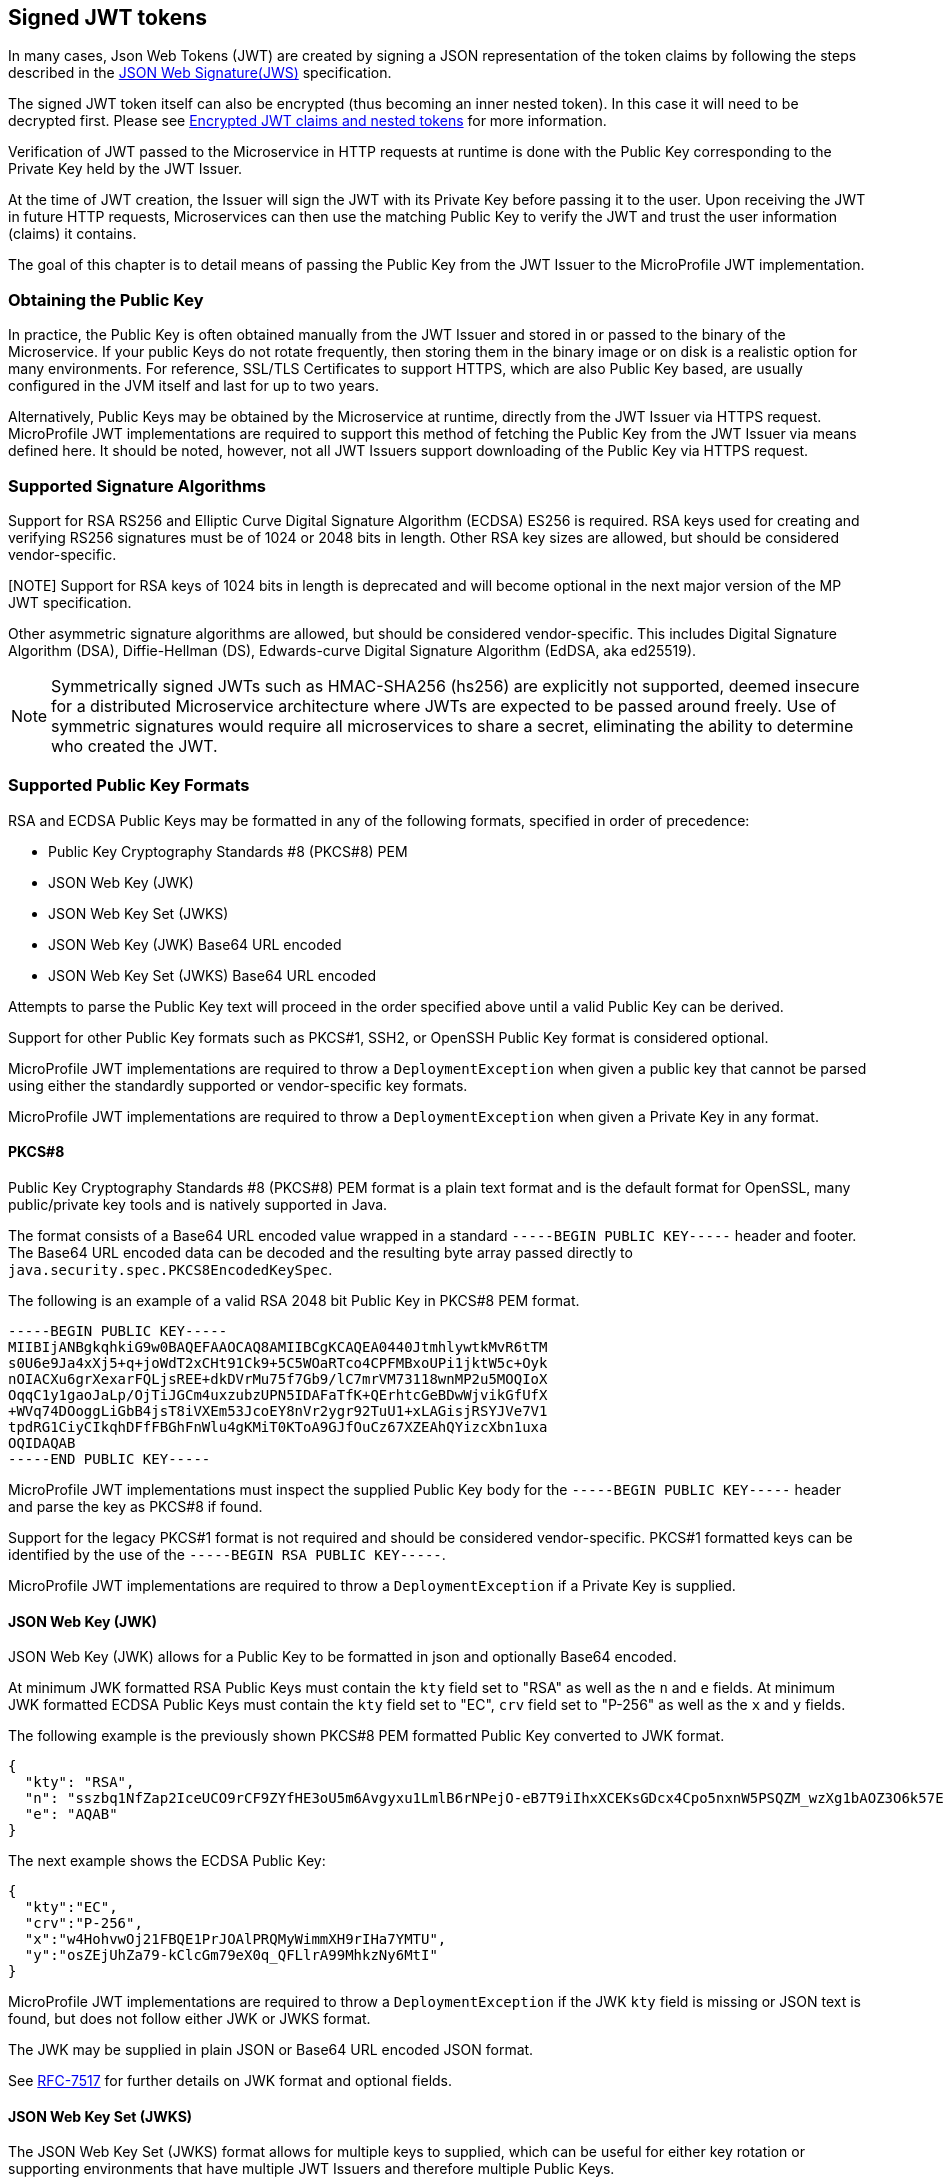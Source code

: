 // Copyright (c) 2016-2022 Eclipse Microprofile Contributors:
// Red Hat, IBM, Tomitribe
//
// Licensed under the Apache License, Version 2.0 (the "License");
// you may not use this file except in compliance with the License.
// You may obtain a copy of the License at
//
//     http://www.apache.org/licenses/LICENSE-2.0
//
// Unless required by applicable law or agreed to in writing, software
// distributed under the License is distributed on an "AS IS" BASIS,
// WITHOUT WARRANTIES OR CONDITIONS OF ANY KIND, either express or implied.
// See the License for the specific language governing permissions and
// limitations under the License.
//

[[signed-jwt-tokens]]
## Signed JWT tokens

In many cases, Json Web Tokens (JWT) are created by signing a JSON representation of the token claims
by following the steps described in the https://tools.ietf.org/html/rfc7515[JSON Web Signature(JWS)] specification.

The signed JWT token itself can also be encrypted (thus becoming an inner nested token). In this case it will need to be decrypted first. Please see <<encrypted-jwt-tokens, Encrypted JWT claims and nested tokens>> for more information.

Verification of JWT passed to the Microservice in HTTP requests at runtime is done with the Public Key corresponding to the Private Key held by the JWT Issuer.

At the time of JWT creation, the Issuer will sign the JWT with its Private Key before
passing it to the user.  Upon receiving the JWT in future HTTP requests, Microservices can
then use the matching Public Key to verify the JWT and trust the user information (claims)
it contains.

The goal of this chapter is to detail means of passing the Public Key from the JWT Issuer
to the MicroProfile JWT implementation.

### Obtaining the Public Key

In practice, the Public Key is often obtained manually from the JWT Issuer and stored in
or passed to the binary of the Microservice.  If your public Keys do not rotate frequently, then storing them in the binary image or on disk is a realistic option for many environments.
For reference, SSL/TLS Certificates to support HTTPS, which are also Public Key based, are
usually configured in the JVM itself and last for up to two years.

Alternatively, Public Keys may be obtained by the Microservice at runtime, directly from
the JWT Issuer via HTTPS request.  MicroProfile JWT implementations are required to
support this method of fetching the Public Key from the JWT Issuer via means defined here.
It should be noted, however, not all JWT Issuers support downloading of the Public Key via
HTTPS request.

### Supported Signature Algorithms

Support for RSA RS256 and Elliptic Curve Digital Signature Algorithm (ECDSA) ES256 is required.
RSA keys used for creating and verifying RS256 signatures must be of 1024 or 2048 bits in length.
Other RSA key sizes are allowed, but should be considered vendor-specific.

[NOTE] Support for RSA keys of 1024 bits in length is deprecated and will become optional in the next major version of the MP JWT specification.

Other asymmetric signature algorithms are allowed, but should be considered vendor-specific.
This includes Digital Signature Algorithm (DSA), Diffie-Hellman (DS), Edwards-curve Digital Signature
Algorithm (EdDSA, aka ed25519).

NOTE: Symmetrically signed JWTs such as HMAC-SHA256 (hs256) are explicitly not supported,
deemed insecure for a distributed Microservice architecture where JWTs are expected to be
passed around freely.  Use of symmetric signatures would require all microservices to
share a secret, eliminating the ability to determine who created the JWT.

### Supported Public Key Formats

RSA and ECDSA Public Keys may be formatted in any of the following formats, specified in order of
precedence:

 - Public Key Cryptography Standards #8 (PKCS#8) PEM
 - JSON Web Key (JWK)
 - JSON Web Key Set (JWKS)
 - JSON Web Key (JWK) Base64 URL encoded
 - JSON Web Key Set (JWKS) Base64 URL encoded

Attempts to parse the Public Key text will proceed in the order specified above until
a valid Public Key can be derived.

Support for other Public Key formats such as PKCS#1, SSH2, or OpenSSH Public Key format is
considered optional.

MicroProfile JWT implementations are required to throw a `DeploymentException` when given
a public key that cannot be parsed using either the standardly supported or
vendor-specific key formats.

MicroProfile JWT implementations are required to throw a `DeploymentException` when given
a Private Key in any format.

#### PKCS#8

Public Key Cryptography Standards #8 (PKCS#8) PEM format is a plain text format and is the
default format for OpenSSL, many public/private key tools and is natively supported in
Java.

The format consists of a Base64 URL encoded value wrapped in a standard `-----BEGIN PUBLIC
KEY-----` header and footer.  The Base64 URL encoded data can be decoded and the resulting
byte array passed directly to `java.security.spec.PKCS8EncodedKeySpec`.

The following is an example of a valid RSA 2048 bit Public Key in PKCS#8 PEM format.

[source,text]
----
-----BEGIN PUBLIC KEY-----
MIIBIjANBgkqhkiG9w0BAQEFAAOCAQ8AMIIBCgKCAQEA0440JtmhlywtkMvR6tTM
s0U6e9Ja4xXj5+q+joWdT2xCHt91Ck9+5C5WOaRTco4CPFMBxoUPi1jktW5c+Oyk
nOIACXu6grXexarFQLjsREE+dkDVrMu75f7Gb9/lC7mrVM73118wnMP2u5MOQIoX
OqqC1y1gaoJaLp/OjTiJGCm4uxzubzUPN5IDAFaTfK+QErhtcGeBDwWjvikGfUfX
+WVq74DOoggLiGbB4jsT8iVXEm53JcoEY8nVr2ygr92TuU1+xLAGisjRSYJVe7V1
tpdRG1CiyCIkqhDFfFBGhFnWlu4gKMiT0KToA9GJfOuCz67XZEAhQYizcXbn1uxa
OQIDAQAB
-----END PUBLIC KEY-----
----

MicroProfile JWT implementations must inspect the supplied Public Key body for the
`-----BEGIN PUBLIC KEY-----` header and parse the key as PKCS#8 if found.

Support for the legacy PKCS#1 format is not required and should be considered vendor-specific.
PKCS#1 formatted keys can be identified by the use of the `-----BEGIN RSA PUBLIC KEY-----`.

MicroProfile JWT implementations are required to throw a `DeploymentException` if a Private Key is supplied.

#### JSON Web Key (JWK)

JSON Web Key (JWK) allows for a Public Key to be formatted in json and optionally Base64
encoded.

At minimum JWK formatted RSA Public Keys must contain the `kty` field set to "RSA" as well as the `n` and `e` fields.
At minimum JWK formatted ECDSA Public Keys must contain the `kty` field set to "EC", `crv` field set to "P-256" as well as the `x` and `y` fields.

The following example is the previously shown PKCS#8 PEM formatted Public Key converted to
JWK format.

[source,json]
----
{
  "kty": "RSA",
  "n": "sszbq1NfZap2IceUCO9rCF9ZYfHE3oU5m6Avgyxu1LmlB6rNPejO-eB7T9iIhxXCEKsGDcx4Cpo5nxnW5PSQZM_wzXg1bAOZ3O6k57EoFC108cB0hdvOiCXXKOZGrGiZuF7q5Zt1ftqIk7oK2gbItSdB7dDrR4CSJSGhsSu5mP0",
  "e": "AQAB"
}
----

The next example shows the ECDSA Public Key:

[source,json]
----
{
  "kty":"EC",
  "crv":"P-256",
  "x":"w4HohvwOj21FBQE1PrJOAlPRQMyWimmXH9rIHa7YMTU",
  "y":"osZEjUhZa79-kClcGm79eX0q_QFLlrA99MhkzNy6MtI"
}
----

MicroProfile JWT implementations are required to throw a `DeploymentException` if the JWK
`kty` field is missing or JSON text is found, but does not follow either JWK or JWKS
format.

The JWK may be supplied in plain JSON or Base64 URL encoded JSON format.

See https://tools.ietf.org/html/rfc7517[RFC-7517] for further details on JWK format and
optional fields.

#### JSON Web Key Set (JWKS)

The JSON Web Key Set (JWKS) format allows for multiple keys to supplied, which can be
useful for either key rotation or supporting environments that have multiple JWT Issuers
and therefore multiple Public Keys.

An example of a valid JWKS:

[source,json]
----
{
  "keys": [
    {
      "kid": "orange-1234",
      "kty": "RSA",
      "n": "sszbq1NfZap2IceUCO9rCF9ZYfHE3oU5m6Avgyxu1LmlB6rNPejO-eB7T9iIhxXCEKsGDcx4Cpo5nxnW5PSQZM_wzXg1bAOZ3O6k57EoFC108cB0hdvOiCXXKOZGrGiZuF7q5Zt1ftqIk7oK2gbItSdB7dDrR4CSJSGhsSu5mP0",
      "e": "AQAB"
    },
    {
      "kid": "orange-5678",
      "kty": "RSA",
      "n": "xC7RfPpTo7362rzATBu45Jv0updEZcr3IqymjbZRkpgTR8B19b_rS4dIficnyyU0plefkE2nJJyJbeW3Fon9BLe4_srfXtqiBKcyqINeg0GrzIqoztZBmmmdo13lELSrGP91oHL-UtCd1u5C1HoJc4bLpjUYxqOrJI4mmRC3Ksk5DV2OS1L5P4nBWIcR1oi6RQaFXy3zam3j1TbCD5urkE1CfUATFwfXfFSPTGo7shNqsgaWgy6B205l5Lq5UmMUBG0prK79ymjJemODwrB445z-lk3CTtlMN7bcQ3nC8xh-Mb2XmRB0uoU4K3kHTsofXG4dUHWJ8wGXEXgJNOPzOQ",
      "e": "AQAB"
    }
  ]
}
----

If the incoming JWT uses the `kid` header field and there is a key in the supplied JWK set
with the same `kid`, only that key is considered for verification of the JWT's digital
signature.

For example, the following decoded JWT would involve a check on only the `orange-5678`
key.

[source,json]
----
{
  "alg": "RS256",
  "typ": "JWT",
  "kid": "orange-5678"
}.
{
  "sub": "1234567890",
  "name": "John Doe",
  "admin": true,
  "iat": 1516239022
}
----

The JWKS may be supplied in plain JSON or Base64 URL encoded JSON format.

[[signature-verification-params]]
### Signature Verification Configuration Parameters

See the <<claims-verification, Verification of JWT token claims>> section how to verify the token claims once its signature has been verified.

#### `mp.jwt.verify.publickey`

The `mp.jwt.verify.publickey` configuration property allows the Public Verification Key text itself to be
supplied as a string.  The Public Key will be parsed from the supplied string in the order
defined in section <<Supported Public Key Formats>>.

The following example shows a Base 64 URL encoded JWK passed via system property.

[source,bash]
----
java -jar movieservice.jar -Dmp.jwt.verify.publickey=eyJrdHkiOiJSU0EiLCJuI\
joieEM3UmZQcFRvNzM2MnJ6QVRCdTQ1SnYwdXBkRVpjcjNJcXltamJaUmtwZ1RSOEIxOWJfclM\
0ZElmaWNueXlVMHBsZWZrRTJuSkp5SmJlVzNGb245QkxlNF9zcmZYdHFpQktjeXFJTmVnMEdye\
klxb3p0WkJtbW1kbzEzbEVMU3JHUDkxb0hMLVV0Q2QxdTVDMUhvSmM0YkxwalVZeHFPckpJNG1\
tUkMzS3NrNURWMk9TMUw1UDRuQldJY1Ixb2k2UlFhRlh5M3phbTNqMVRiQ0Q1dXJrRTFDZlVBV\
EZ3ZlhmRlNQVEdvN3NoTnFzZ2FXZ3k2QjIwNWw1THE1VW1NVUJHMHBySzc5eW1qSmVtT0R3ckI\
0NDV6LWxrM0NUdGxNTjdiY1EzbkM4eGgtTWIyWG1SQjB1b1U0SzNrSFRzb2ZYRzRkVUhXSjh3R\
1hFWGdKTk9Qek9RIiwiZSI6IkFRQUIifQo
----

When supplied, `mp.jwt.verify.publickey` will override other standard means to supply the
Public Key such as `mp.jwt.verify.publickey.location`.  Vendor-specific options for
supplying the key will always take precedence.

If neither the `mp.jwt.verify.publickey` nor `mp.jwt.verify.publickey.location` are supplied configuration are supplied, the MP-JWT signer configuration will
default to a vendor specific behavior as was the case for MP-JWT 1.0.

MicroProfile JWT implementations are required to throw a `DeploymentException` if both
`mp.jwt.verify.publickey` and `mp.jwt.verify.publickey.location` are supplied.

[[verification-publickey-location]]
#### `mp.jwt.verify.publickey.location`

The `mp.jwt.verify.publickey.location` configuration property allows for an external or internal location
of Public Verification Key to be specified.  The value may be a relative path or a URL.

MicroProfile JWT implementations are required to check the path at startup or deploy time.
Reloading the Public Key from the location at runtime as well as the frequency of any such
reloading is beyond the scope of this specification and any such feature should be
considered vendor-specific.

#### `mp.jwt.verify.publickey.algorithm`

The `mp.jwt.verify.publickey.algorithm` configuration property allows for specifying which Public Key Signature Algorithm
is supported by the MP JWT endpoint. This property can be be set to either `RS256` or `ES256`. Default value is `RS256`.
Support for the other asymmetric signature algorithms such as `RS512`, `ES512` and others is optional.

`mp.jwt.verify.publickey.algorithm` will provide an additional hint how to read the Public Key in the PKCS#8 PEM format as both RSA and EC Public Keys in the PKCS#8 PEM format may only have a standard `-----BEGIN PUBLIC KEY-----` header and footer.

It is also recommended to use this property to whitelist the token signature algorithm. For example, MP JWT implementations should only allow an `mp.jwt.verify.publickey.algorithm` algorithm instead of both `RS256` and `ES256` when verifying a token signature.

##### Relative Path

Relative or non-URL paths supplied as the location are resolved in the following order:

 - `new File(location)`
 - `Thread.currentThread().getContextClassLoader().getResource(location)`

The following example shows the file `orange.pem` supplied as either a file in the
Microservice's binary or locally on disk.

[source,bash]
----
java -jar movieservice.jar -Dmp.jwt.verify.publickey.location=orange.pem
----

Any non-URL is treated identically and may be a path inside or outside the archive.

[source,bash]
----
java -jar movieservice.jar -Dmp.jwt.verify.publickey.location=/META-INF/orange.pem
----

Parsing of the file contents occurs as defined in <<Supported Public Key Formats>>

##### `file:` URL Scheme

File URL paths supplied as the location allow for explicit externalization of the
file via full url.

[source,bash]
----
java -jar movieservice.jar -Dmp.jwt.verify.publickey.location=file:///opt/keys/orange.pem
----

Parsing of the file contents occurs as defined in <<Supported Public Key Formats>>

##### `http:` URL Scheme

HTTP and HTTPS URL paths allow for the Public Key to be fetched from a remote host, which
may be the JWT Issuer or some other trusted internet or intranet location.

The location supplied must respond to an HTTP GET.  Parsing of the HTTP message body
occurs as defined in <<Supported Public Key Formats>>

[source,bash]
----
java -jar movieservice.jar -Dmp.jwt.verify.publickey.location=https://location.dev/widget/issuer
----

Other forms of HTTP requests and responses may be supported, but should be considered
vendor-specific.

##### Other URL Schemes

All other locations containing a colon will be considered as URLs and be resolved using
the following method:

 - `new URL(location).openStream()`

Thus additional vendor-specific or user-defined options can easily be added.

Example custom "smb:" location

[source,bash]
----
java -jar movieservice.jar -Dmp.jwt.verify.publickey.location=smb://Host/orange.pem -Djava.protocol.handler.pkgs=org.foo
----

Example stub for custom "smb:" URL Handler

[source,java]
----
package org.foo.smb;

import java.io.IOException;
import java.net.URL;
import java.net.URLConnection;
import java.net.URLStreamHandler;

/**
 * The smb: URL protocol handler
 */
public class Handler extends URLStreamHandler {
    @Override
    protected URLConnection openConnection(URL u) throws IOException {
        return // your URLConnection implementation
    }
}
----

See https://docs.oracle.com/javase/8/docs/api/java/net/URL.html[java.net.URL] javadoc for more details.

Parsing of the `InputStream` occurs as defined in <<Supported Public Key Formats>> and must
return Public Key text in one of the supported formats.

[[encrypted-jwt-tokens]]
## Encrypted JWT claims and nested tokens

Some claims may contain a sensitive information. For example, a user https://openid.net/specs/openid-connect-core-1_0.html#AddressClaim [Address claim] can be easily viewed if signed JWT token containing such a claim
is intercepted or leaked in the logs.

In such cases, when the confidentiality of the claims is critical, the claims can be encrypted or the signed JWT can be encrypted,
producing a JWT token by following the steps in the https://tools.ietf.org/html/rfc7516[JSON Web Encryption(JWE)] specification.

Decrypting the encrypted claims requires a single property, `mp.jwt.decrypt.key.location`, pointing to a private key which can be used to decrypt the token. All the location options supported by the `mp.jwt.verify.publickey.location` property are also supported by `mp.jwt.decrypt.key.location`.

An extra care is required to ensure the private keys are not leaked, particularly, making them available at the insecure HTTP locations or as part of the application archive is not recommended. This is also why the inlined private keys are not supported.

Note that two types of keys are required to implement a JWE encryption scheme:

* Content encryption key - typically a generated secret key which is used to encrypt a plaintext such as a JSON representation of the token claims.
* Key management key - public RSA key which is used to encrypt a content encryption key. `mp.jwt.decrypt.key.location` must point to a private RSA key matching this key.

Key management key algorithm which must be supported is https://tools.ietf.org/html/rfc7518#section-4.3[RSA-OAEP] (RSAES using Optimal Asymmetric Encryption Padding) with a key length 2048 bits or higher.

Content encryption algorithm which must be supported is https://tools.ietf.org/html/rfc7518#section-5.3[A256GCM] (AES in Galois/Counter Mode (GCM)).

Similarly to the signature verification keys, key management keys may be formatted in any of the following formats, specified in order of precedence:

 - Private Key Cryptography Standards #8 (PKCS#8) PEM
 - JSON Web Key (JWK)
 - JSON Web Key Set (JWKS)
 - JSON Web Key (JWK) Base64 URL encoded
 - JSON Web Key Set (JWKS) Base64 URL encoded

The rules about matching a token `kid` header and JWK `kid` property for selecting the verification keys apply when a key management key is formatted as JWK.

If the claims have been immediately encrypted, without being signed first, then the application endpoints will have no guarantee that a token came from a trusted issuer. To have this proof the claims will need to be signed first and the resulting nested JWT token - encrypted next.

If the encrypted content is an inner nested JWT then the implementations must check that the `cty` (content type) JWE header is set to `JWT` and verify the signature of the nested JWT by configuring the verification key as described in the <<signed-jwt-tokens, Signed JWT tokens>> section.

See the <<claims-verification, Verification of JWT token claims>> section how to verify the token claims once the token has been decrypted and the signature of its nested token (if present) verified.

### Decryption Configuration Parameters

#### `mp.jwt.decrypt.key.location`

The `mp.jwt.decrypt.key.location` config property allows for an external or internal location
of Private Decryption Key to be specified.  The value may be a relative path or a URL.
Please see <<verification-publickey-location, mp.jwt.publickey.location>> for all the information about the supported locations and <<encrypted-jwt-tokens, Encrypted JWT claims and nested tokens>> section for the additional recommendations.

[[claims-verification]]
## Verification of JWT token claims

MP JWT specification currently supports the verification of the token `iss` issuer, `aud` audience, and `iat` issued at claims which is done after the token signature has been verified or the token has been decrypted.

[[verify-issuer]]
### `mp.jwt.verify.issuer`

The `mp.jwt.verify.issuer` config property allows for the expected value of the `iss`
claim to be specified.  A MicroProfile JWT implementation must verify the `iss` claim of incoming JWTs is present and matches the configured value of `mp.jwt.verify.issuer`.

Note that since this property verifies the `iss` claim value, it will be effective irrespectively of how the token claims have been protected (signed or encrypted or signed first and encrypted next).

### `mp.jwt.verify.audiences`

The `mp.jwt.verify.audiences` config property is a comma delimited list of allowable values for the `aud` claim.  If specified, a MicroProfile JWT implementation must verify the `aud` claim of incoming JWTs is present and at least one value in the claim matches one of the configured values of `mp.jwt.verify.audiences`.

[[verify-token-age]]
### `mp.jwt.verify.token.age`

The `mp.jwt.verify.token.age` config property allows for the number of seconds since `iat` to be specified.  A MicroProfile JWT implementation must verify the `iat` claim of incoming JWTs is present and the configured value of `mp.jwt.verify.token.age` since `iat` has not elapsed. Implementers MAY provide for some small leeway, usually no more than a few minutes, to account for clock skew.

[[verify-clock-skew]]
### `mp.jwt.verify.clock.skew`
The `mp.jwt.verify.clock.skew` config property allows for the clock skew in seconds used during the token expiry and age verification to be specified.

## Requirements for accepting signed and encrypted tokens

MP JWT specification currently requires that an MP JWT application accepts only signed or only encrypted or only signed and encrypted tokens as it expected that many endpoints will have the requirements to accept a single token type only. 

If only `mp.jwt.verify.publickey.location` or `mp.jwt.verify.publickey` properties are set then only the tokens containing the signed claims can be accepted. Support for such tokens is `required`.

If `mp.jwt.decrypt.key.location` and either `mp.jwt.verify.publickey.location` or `mp.jwt.verify.publickey` are set then only the  tokens which contain the claims signed first and then encrypted can be accepted. Support for such tokens is `required`.

If only `mp.jwt.decrypt.key.location` property is set then only the tokens containing the encrypted claims can be accepted.
Support for such tokens is `optional` however it is `recommended` that the encrypted-only tokens are supported if they are provided to the MP JWT endpoints as cookies.

## JWT and HTTP headers

### Configuration Properties

#### `mp.jwt.token.header`

The `mp.jwt.token.header` configuration property allows to set up the header which is expected to contain a JWT token.

MP JWT implementations are required to support `Authorization` (default) or `Cookie` configuration values.

Support for other headers or alternative authentication schemes is optional.

#### `mp.jwt.token.cookie`

The `mp.jwt.token.cookie` configuration property allows to set up the Cookie name (default is `Bearer`) which is
expected to contain a JWT token.

This configuration will be ignored unless `mp.jwt.token.header` is set to `Cookie`.

Providing the recommendations on how to secure a JWT token as a Cookie is out of scope for the MP JWT specification.
Generally one should avoid putting sensitive user information into a signed JWT token.

[[config-parameters]]
## How to provide Configuration Parameters

MicroProfile JWT leverages the MicroProfile Config specification to provide a consistent
means of passing all supported configuration options.

Prior to MicroProfile JWT 1.1 all configuration options for the Public Key and claim verification were vendor-specific.
Any equivalent vendor-specific methods of configuration are still valid and shall be considered to override any standard configuration mechanisms.

MP JWT specification allows at minimum configuration options to be specified in the microservice binary itself
or via command-line via -D properties as follows:

[source,bash]
----
java -jar movieservice.jar -Dmp.jwt.verify.publickey.location=orange.pem
----

By convention of the MicroProfile JWT specification, property names are always lowercase
and begin with `mp.jwt.`

### Mapping Configuration Parameters to Environment Variables

When using environment variables to specify the MP-JWT configuration properties defined in this section,
note that some operating systems allow only alphabetic characters and underscores in environment variables.
Since characters such as '.' may be disallowed, in order to set a value for a config property such as `mp.jwt.verify.publickey`
using an environment variable, the following mapping rules from the MP configuration spec are relevant:

When searching environment variables for configuration properties, the following transformation is applied to
attempt to find a match:

* Exact match (i.e. mp.jwt.verify.publickey)
* Replace nonalphanumeric characters with '_' (i.e. mp_jwt_verify_publickey)
* Replace nonalphanumeric characters with '_' and convert to uppercase (i.e. MP_JWT_VERIFY_PUBLICKEY)

With these rules, the matching portable environment variables names for the current MP-JWT verification
properties are:

`mp.jwt.verify.publickey` :: mp_jwt_verify_publickey or MP_JWT_VERIFY_PUBLICKEY
`mp.jwt.verify.publickey.location` :: mp_jwt_verify_publickey_location or MP_JWT_VERIFY_PUBLICKEY_LOCATION
`mp.jwt.verify.publickey.algorithm` :: mp_jwt_verify_publickey_algorithm or MP_JWT_VERIFY_PUBLICKEY_ALGORITHM
`mp.jwt.verify.issuer` :: mp_jwt_verify_issuer or MP_JWT_VERIFY_ISSUER
`mp.jwt.verify.audiences` :: mp_jwt_verify_audiences or MP_JWT_VERIFY_AUDIENCES
`mp.jwt.token.header` :: mp_jwt_token_header or MP_JWT_TOKEN_HEADER
`mp.jwt.token.cookie` :: mp_jwet_token_cookie or MP_JWT_TOKEN_COOKIE
`mp.jwt.decrypt.key.location` :: mp_jwt_decrypt_key_location or MP_JWT_DECRYPT_KEY_LOCATION
